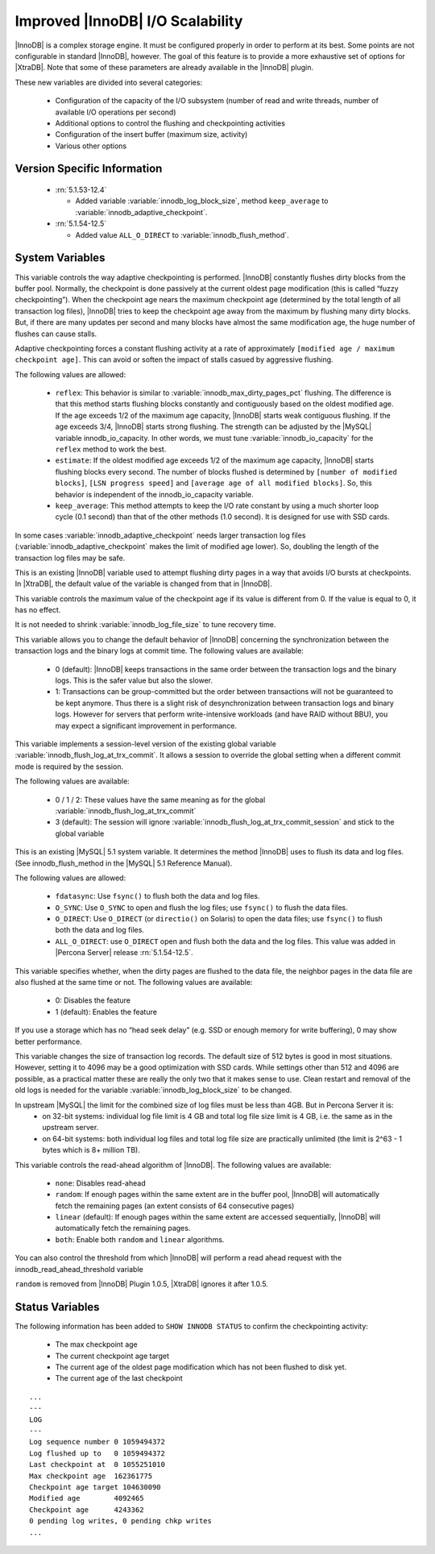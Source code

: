 .. _innodb_io_page:

===================================
 Improved |InnoDB| I/O Scalability
===================================

.. default-domain:: psdom

|InnoDB| is a complex storage engine. It must be configured properly in order to perform at its best. Some points are not configurable in standard |InnoDB|, however. The goal of this feature is to provide a more exhaustive set of options for |XtraDB|. Note that some of these parameters are already available in the |InnoDB| plugin.

These new variables are divided into several categories:

  * Configuration of the capacity of the I/O subsystem (number of read and write threads, number of available I/O operations per second)

  * Additional options to control the flushing and checkpointing activities

  * Configuration of the insert buffer (maximum size, activity)

  * Various other options


Version Specific Information
============================

  * :rn:`5.1.53-12.4`
  
    * Added variable :variable:`innodb_log_block_size`, method ``keep_average`` to :variable:`innodb_adaptive_checkpoint`.

  * :rn:`5.1.54-12.5`
  
    * Added value ``ALL_O_DIRECT`` to :variable:`innodb_flush_method`.


System Variables
================

.. variable:: innodb_adaptive_checkpoint

   :version: 5.1.54-12.5 Added 
   :cli: Yes
   :conf: Yes
   :scope: Global
   :dyn: Yes
   :vartype: String
   :default: ``none`` (1.0.5), ``estimate`` (1.0.6)
   :values: ``none``, ``reflex``, ``estimate``, ``keep_average`` or 0/1/2/3 (for compatibility)

This variable controls the way adaptive checkpointing is performed. |InnoDB| constantly flushes dirty blocks from the buffer pool. Normally, the checkpoint is done passively at the current oldest page modification (this is called “fuzzy checkpointing”). When the checkpoint age nears the maximum checkpoint age (determined by the total length of all transaction log files), |InnoDB| tries to keep the checkpoint age away from the maximum by flushing many dirty blocks. But, if there are many updates per second and many blocks have almost the same modification age, the huge number of flushes can cause stalls.

Adaptive checkpointing forces a constant flushing activity at a rate of approximately ``[modified age / maximum checkpoint age]``. This can avoid or soften the impact of stalls casued by aggressive flushing.

The following values are allowed:

  * ``reflex``: 
    This behavior is similar to :variable:`innodb_max_dirty_pages_pct` flushing. The difference is that this method starts flushing blocks constantly and contiguously based on the oldest modified age. If the age exceeds 1/2 of the maximum age capacity, |InnoDB| starts weak contiguous flushing. If the age exceeds 3/4, |InnoDB| starts strong flushing. The strength can be adjusted by the |MySQL| variable innodb_io_capacity. In other words, we must tune :variable:`innodb_io_capacity` for the ``reflex`` method to work the best.

  * ``estimate``: 
    If the oldest modified age exceeds 1/2 of the maximum age capacity, |InnoDB| starts flushing blocks every second. The number of blocks flushed is determined by ``[number of modified blocks]``, ``[LSN progress speed]`` and ``[average age of all modified blocks]``. So, this behavior is independent of the innodb_io_capacity variable.

  * ``keep_average``: 
    This method attempts to keep the I/O rate constant by using a much shorter loop cycle (0.1 second) than that of the other methods (1.0 second). It is designed for use with SSD cards.


In some cases :variable:`innodb_adaptive_checkpoint` needs larger transaction log files (:variable:`innodb_adaptive_checkpoint` makes the limit of modified age lower). So, doubling the length of the transaction log files may be safe.


.. variable:: innodb_adaptive_flushing

     :cli: No
     :vartype: BOOL
     :default: TRUE
     :range: TRUE/FALSE

This is an existing |InnoDB| variable used to attempt flushing dirty pages in a way that avoids I/O bursts at checkpoints. In |XtraDB|, the default value of the variable is changed from that in |InnoDB|.

.. variable:: innodb_checkpoint_age_target

     :cli: Yes
     :conf: Yes
     :scope: Global
     :dyn: Yes
     :vartype: Numeric
     :default: 0
     :range: 0+

This variable controls the maximum value of the checkpoint age if its value is different from 0. If the value is equal to 0, it has no effect.

It is not needed to shrink :variable:`innodb_log_file_size` to tune recovery time.

.. variable:: innodb_enable_unsafe_group_commit

     :version:  This variable is not needed after |XtraDB| 1.0.5.
     :cli: Yes
     :conf: Yes
     :scope: Global
     :dyn: Yes
     :vartype: Numeric
     :default: 0
     :range: 0 - 1

This variable allows you to change the default behavior of |InnoDB| concerning the synchronization between the transaction logs and the binary logs at commit time. The following values are available:

  * 0 (default): 
    |InnoDB| keeps transactions in the same order between the transaction logs and the binary logs. This is the safer value but also the slower.

  * 1: 
    Transactions can be group-committed but the order between transactions will not be guaranteed to be kept anymore. Thus there is a slight risk of desynchronization between transaction logs and binary logs. However for servers that perform write-intensive workloads (and have RAID without BBU), you may expect a significant improvement in performance.


.. variable:: innodb_flush_log_at_trx_commit_session

     :version: 5.1.49-13 Added
     :cli: Yes
     :conf: Yes
     :scope: Global
     :dyn: Yes
     :vartype: Numeric
     :default: 3
     :range: 0-3

This variable implements a session-level version of the existing global variable :variable:`innodb_flush_log_at_trx_commit`. It allows a session to override the global setting when a different commit mode is required by the session.

The following values are available:

  * 0 / 1 / 2: 
    These values have the same meaning as for the global :variable:`innodb_flush_log_at_trx_commit`

  * 3 (default): 
    The session will ignore :variable:`innodb_flush_log_at_trx_commit_session` and stick to the global variable


.. variable:: innodb_flush_method

     :cli: Yes
     :conf: Yes
     :scope: Global
     :dyn: No
     :vartype: Enumeration
     :default: fdatasync
     :values: ``fdatasync``, ``O_DSYNC``, ``O_DIRECT``, ``ALL_O_DIRECT``

This is an existing |MySQL| 5.1 system variable. It determines the method |InnoDB| uses to flush its data and log files. (See innodb_flush_method in the |MySQL| 5.1 Reference Manual).

The following values are allowed:

  * ``fdatasync``: 
    Use ``fsync()`` to flush both the data and log files.

  * ``O_SYNC``: 
    Use ``O_SYNC`` to open and flush the log files; use ``fsync()`` to flush the data files.

  * ``O_DIRECT``: 
    Use ``O_DIRECT`` (or ``directio()`` on Solaris) to open the data files; use ``fsync()`` to flush both the data and log files.

  * ``ALL_O_DIRECT``: use ``O_DIRECT`` open and flush both the data and the log files. This value was added in |Percona Server| release :rn:`5.1.54-12.5`.


.. variable:: innodb_flush_neighbor_pages

     :cli: Yes
     :conf: Yes
     :scope: Global
     :dyn: Yes
     :vartype: Numeric
     :default: 1
     :range: 0-1

This variable specifies whether, when the dirty pages are flushed to the data file, the neighbor pages in the data file are also flushed at the same time or not. The following values are available:

  * 0: 
    Disables the feature

  * 1 (default): 
    Enables the feature


If you use a storage which has no “head seek delay” (e.g. SSD or enough memory for write buffering), 0 may show better performance.

.. variable:: innodb_log_block_size

     :cli: Yes
     :conf: Yes
     :scope: Global
     :dyn: No
     :vartype: Numeric
     :default: 512
     :units: Bytes

This variable changes the size of transaction log records. The default size of 512 bytes is good in most situations. However, setting it to 4096 may be a good optimization with SSD cards. While settings other than 512 and 4096 are possible, as a practical matter these are really the only two that it makes sense to use. Clean restart and removal of the old logs is needed for the variable :variable:`innodb_log_block_size` to be changed.

.. variable:: innodb_log_file_size

   :version 1.0.6-10: Introduced
   :cli: Yes
   :conf: Yes
   :scope: Global
   :dyn: No
   :type: Numeric
   :default: 5242880
   :range: 1048576 .. 4294967295

In upstream |MySQL| the limit for the combined size of log files must be less than 4GB. But in Percona Server it is:
  * on 32-bit systems: individual log file limit is 4 GB and total log file size limit is 4 GB, i.e. the same as in the upstream server.
  * on 64-bit systems: both individual log files and total log file size are practically unlimited (the limit is 2^63 - 1 bytes which is 8+ million TB).

.. variable:: innodb_read_ahead

     :cli: Yes
     :conf: Yes
     :scope: Global
     :dyn: Yes
     :vartype: String
     :default: ``linear``
     :values: ``none``, ``random`` (*), ``linear``, ``both``

This variable controls the read-ahead algorithm of |InnoDB|. The following values are available:

  * ``none``: 
    Disables read-ahead

  * ``random``:
    If enough pages within the same extent are in the buffer pool, |InnoDB| will automatically fetch the remaining pages (an extent consists of 64 consecutive pages)

  * ``linear`` (default): 
    If enough pages within the same extent are accessed sequentially, |InnoDB| will automatically fetch the remaining pages.

  * ``both``: 
    Enable both ``random`` and ``linear`` algorithms.


You can also control the threshold from which |InnoDB| will perform a read ahead request with the innodb_read_ahead_threshold variable

``random`` is removed from |InnoDB| Plugin 1.0.5, |XtraDB| ignores it after 1.0.5.


Status Variables
================

The following information has been added to ``SHOW INNODB STATUS`` to confirm the checkpointing activity:

  * The max checkpoint age

  * The current checkpoint age target

  * The current age of the oldest page modification which has not been flushed to disk yet.

  * The current age of the last checkpoint


::

  ...
  ---
  LOG
  ---
  Log sequence number 0 1059494372
  Log flushed up to   0 1059494372
  Last checkpoint at  0 1055251010
  Max checkpoint age  162361775
  Checkpoint age target 104630090
  Modified age        4092465
  Checkpoint age      4243362
  0 pending log writes, 0 pending chkp writes
  ...

